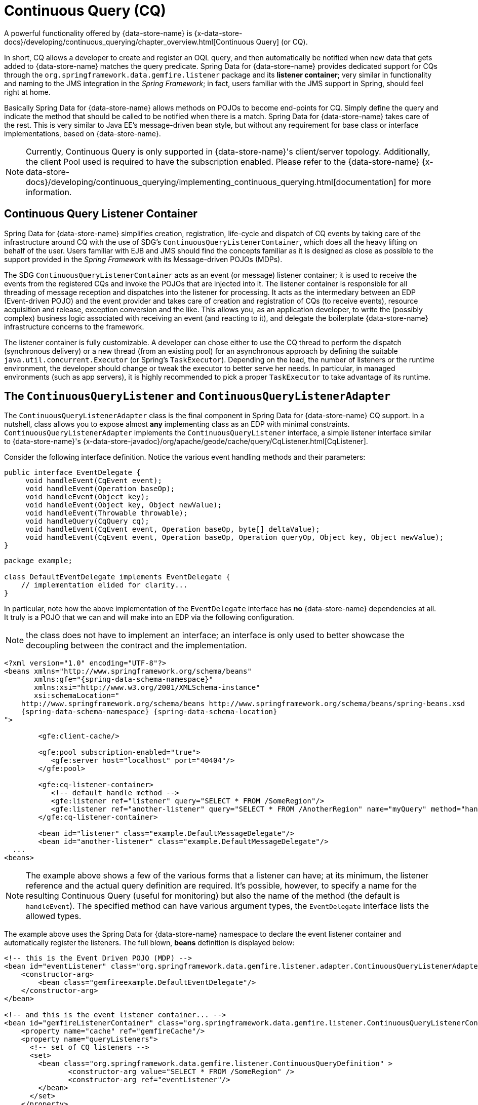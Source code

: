 [[apis:continuous-query]]
= Continuous Query (CQ)

A powerful functionality offered by {data-store-name} is
{x-data-store-docs}/developing/continuous_querying/chapter_overview.html[Continuous Query] (or CQ).

In short, CQ allows a developer to create and register an OQL query, and then automatically be notified when new data
that gets added to {data-store-name} matches the query predicate. Spring Data for {data-store-name} provides dedicated
support for CQs through the `org.springframework.data.gemfire.listener` package and its *listener container*;
very similar in functionality and naming to the JMS integration in the _Spring Framework_; in fact, users familiar with
the JMS support in Spring, should feel right at home.

Basically Spring Data for {data-store-name} allows methods on POJOs to become end-points for CQ.  Simply define the query
and indicate the method that should be called to be notified when there is a match.  Spring Data for {data-store-name} takes care
of the rest.  This is very similar to Java EE's message-driven bean style, but without any requirement for base class
or interface implementations, based on {data-store-name}.

NOTE: Currently, Continuous Query is only supported in {data-store-name}'s client/server topology. Additionally, the client Pool
used is required to have the subscription enabled. Please refer to the {data-store-name}
{x-data-store-docs}/developing/continuous_querying/implementing_continuous_querying.html[documentation]
for more information.

[[apis:continuous-query:container]]
== Continuous Query Listener Container

Spring Data for {data-store-name} simplifies creation, registration, life-cycle and dispatch of CQ events by taking care of
the infrastructure around CQ with the use of SDG's `ContinuousQueryListenerContainer`, which does all the heavy lifting
on behalf of the user.  Users familiar with EJB and JMS should find the concepts familiar as it is designed
as close as possible to the support provided in the _Spring Framework_ with its Message-driven POJOs (MDPs).

The SDG `ContinuousQueryListenerContainer` acts as an event (or message) listener container; it is used to
receive the events from the registered CQs and invoke the POJOs that are injected into it. The listener container
is responsible for all threading of message reception and dispatches into the listener for processing. It acts as
the intermediary between an EDP (Event-driven POJO) and the event provider and takes care of creation and registration
of CQs (to receive events), resource acquisition and release, exception conversion and the like.  This allows you,
as an application developer, to write the (possibly complex) business logic associated with receiving an event
(and reacting to it), and delegate the boilerplate {data-store-name} infrastructure concerns to the framework.

The listener container is fully customizable.  A developer can chose either to use the CQ thread to perform the dispatch
(synchronous delivery) or a new thread (from an existing pool) for an asynchronous approach by defining the suitable
`java.util.concurrent.Executor` (or Spring's `TaskExecutor`). Depending on the load, the number of listeners
or the runtime environment, the developer should change or tweak the executor to better serve her needs.  In particular,
in managed environments (such as app servers), it is highly recommended to pick a proper `TaskExecutor`
to take advantage of its runtime.

[[apis:continuous-query:adapter]]
== The `ContinuousQueryListener` and `ContinuousQueryListenerAdapter`

The `ContinuousQueryListenerAdapter` class is the final component in Spring Data for {data-store-name} CQ support.  In a nutshell,
class allows you to expose almost *any* implementing class as an EDP with minimal constraints.
`ContinuousQueryListenerAdapter` implements the `ContinuousQueryListener` interface, a simple listener interface
similar to {data-store-name}'s {x-data-store-javadoc}/org/apache/geode/cache/query/CqListener.html[CqListener].

Consider the following interface definition.  Notice the various event handling methods and their parameters:

[source,java]
----
public interface EventDelegate {
     void handleEvent(CqEvent event);
     void handleEvent(Operation baseOp);
     void handleEvent(Object key);
     void handleEvent(Object key, Object newValue);
     void handleEvent(Throwable throwable);
     void handleQuery(CqQuery cq);
     void handleEvent(CqEvent event, Operation baseOp, byte[] deltaValue);
     void handleEvent(CqEvent event, Operation baseOp, Operation queryOp, Object key, Object newValue);
}
----

[source,java]
----
package example;

class DefaultEventDelegate implements EventDelegate {
    // implementation elided for clarity...
}
----

In particular, note how the above implementation of the `EventDelegate` interface has *no* {data-store-name} dependencies at all.
It truly is a POJO that we can and will make into an EDP via the following configuration.

NOTE: the class does not have to implement an interface; an interface is only used to better showcase the decoupling
between the contract and the implementation.

[source,xml]
[subs="verbatim,attributes"]
----
<?xml version="1.0" encoding="UTF-8"?>
<beans xmlns="http://www.springframework.org/schema/beans"
       xmlns:gfe="{spring-data-schema-namespace}"
       xmlns:xsi="http://www.w3.org/2001/XMLSchema-instance"
       xsi:schemaLocation="
    http://www.springframework.org/schema/beans http://www.springframework.org/schema/beans/spring-beans.xsd
    {spring-data-schema-namespace} {spring-data-schema-location}
">

	<gfe:client-cache/>

	<gfe:pool subscription-enabled="true">
	   <gfe:server host="localhost" port="40404"/>
	</gfe:pool>

	<gfe:cq-listener-container>
	   <!-- default handle method -->
	   <gfe:listener ref="listener" query="SELECT * FROM /SomeRegion"/>
	   <gfe:listener ref="another-listener" query="SELECT * FROM /AnotherRegion" name="myQuery" method="handleQuery"/>
	</gfe:cq-listener-container>

	<bean id="listener" class="example.DefaultMessageDelegate"/>
	<bean id="another-listener" class="example.DefaultMessageDelegate"/>
  ...
<beans>
----

NOTE: The example above shows a few of the various forms that a listener can have; at its minimum, the listener
reference and the actual query definition are required. It's possible, however, to specify a name for
the resulting Continuous Query (useful for monitoring) but also the name of the method (the default is `handleEvent`).
The specified method can have various argument types, the `EventDelegate` interface lists the allowed types.

The example above uses the Spring Data for {data-store-name} namespace to declare the event listener container
and automatically register the listeners. The full blown, *beans* definition is displayed below:

[source,xml]
----
<!-- this is the Event Driven POJO (MDP) -->
<bean id="eventListener" class="org.springframework.data.gemfire.listener.adapter.ContinuousQueryListenerAdapter">
    <constructor-arg>
        <bean class="gemfireexample.DefaultEventDelegate"/>
    </constructor-arg>
</bean>

<!-- and this is the event listener container... -->
<bean id="gemfireListenerContainer" class="org.springframework.data.gemfire.listener.ContinuousQueryListenerContainer">
    <property name="cache" ref="gemfireCache"/>
    <property name="queryListeners">
      <!-- set of CQ listeners -->
      <set>
        <bean class="org.springframework.data.gemfire.listener.ContinuousQueryDefinition" >
               <constructor-arg value="SELECT * FROM /SomeRegion" />
               <constructor-arg ref="eventListener"/>
        </bean>
      </set>
    </property>
</bean>
----

Each time an event is received, the adapter automatically performs type translation between the {data-store-name} event
and the required method argument(s) transparently. Any exception caused by the method invocation is caught
and handled by the container (by default, being logged).
